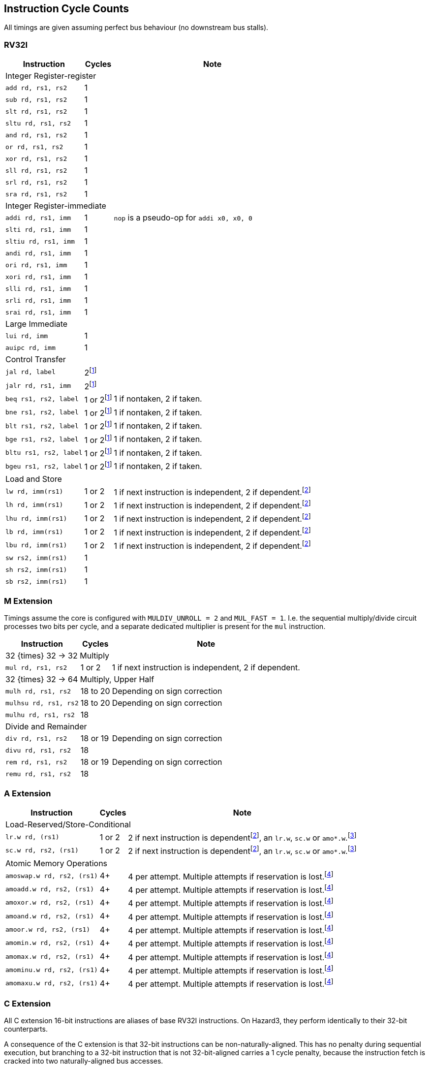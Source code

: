 == Instruction Cycle Counts

All timings are given assuming perfect bus behaviour (no downstream bus stalls).

=== RV32I

[%autowidth.stretch, options="header"]
|===
| Instruction | Cycles | Note
3+| Integer Register-register
| `add rd, rs1, rs2` | 1 |
| `sub rd, rs1, rs2` | 1 |
| `slt rd, rs1, rs2` | 1 |
| `sltu rd, rs1, rs2` | 1 |
| `and rd, rs1, rs2` | 1 |
| `or rd, rs1, rs2` | 1 |
| `xor rd, rs1, rs2` | 1 |
| `sll rd, rs1, rs2` | 1 |
| `srl rd, rs1, rs2` | 1 |
| `sra rd, rs1, rs2` | 1 |
3+| Integer Register-immediate
| `addi rd, rs1, imm` | 1 | `nop` is a pseudo-op for `addi x0, x0, 0`
| `slti rd, rs1, imm` | 1 |
| `sltiu rd, rs1, imm` | 1 |
| `andi rd, rs1, imm` | 1 |
| `ori rd, rs1, imm` | 1 |
| `xori rd, rs1, imm` | 1 |
| `slli rd, rs1, imm` | 1 |
| `srli rd, rs1, imm` | 1 |
| `srai rd, rs1, imm` | 1 |
3+| Large Immediate
| `lui rd, imm` | 1 |
| `auipc rd, imm` | 1 |
3+| Control Transfer
| `jal rd, label` | 2footnote:unaligned_branch[A jump or branch to a 32-bit instruction which is not 32-bit-aligned requires one additional cycle, because two naturally aligned bus cycles are required to fetch the target instruction.]|
| `jalr rd, rs1, imm` | 2footnote:unaligned_branch[] |
| `beq rs1, rs2, label`| 1 or 2footnote:unaligned_branch[] | 1 if nontaken, 2 if taken.
| `bne rs1, rs2, label`| 1 or 2footnote:unaligned_branch[] | 1 if nontaken, 2 if taken.
| `blt rs1, rs2, label`| 1 or 2footnote:unaligned_branch[] | 1 if nontaken, 2 if taken.
| `bge rs1, rs2, label`| 1 or 2footnote:unaligned_branch[] | 1 if nontaken, 2 if taken.
| `bltu rs1, rs2, label`| 1 or 2footnote:unaligned_branch[] | 1 if nontaken, 2 if taken.
| `bgeu rs1, rs2, label`| 1 or 2footnote:unaligned_branch[] | 1 if nontaken, 2 if taken.
3+| Load and Store
| `lw rd, imm(rs1)` | 1 or 2 | 1 if next instruction is independent, 2 if dependent.footnote:data_dependency[If an instruction in stage 2 (e.g. an `add`) uses data from stage 3 (e.g. a `lw` result), a 1-cycle bubble is inserted between the pair. A load data -> store data dependency is _not_ an example of this, because data is produced and consumed in stage 3. However, load data -> load address _would_ qualify, as would e.g. `sc.w` -> `beqz`.]
| `lh rd, imm(rs1)` | 1 or 2 | 1 if next instruction is independent, 2 if dependent.footnote:data_dependency[]
| `lhu rd, imm(rs1)` | 1 or 2 | 1 if next instruction is independent, 2 if dependent.footnote:data_dependency[]
| `lb rd, imm(rs1)` | 1 or 2 | 1 if next instruction is independent, 2 if dependent.footnote:data_dependency[]
| `lbu rd, imm(rs1)` | 1 or 2 | 1 if next instruction is independent, 2 if dependent.footnote:data_dependency[]
| `sw rs2, imm(rs1)` | 1 |
| `sh rs2, imm(rs1)` | 1 |
| `sb rs2, imm(rs1)` | 1 |
|===

=== M Extension

Timings assume the core is configured with `MULDIV_UNROLL = 2` and `MUL_FAST = 1`. I.e. the sequential multiply/divide circuit processes two bits per cycle, and a separate dedicated multiplier is present for the `mul` instruction.


[%autowidth.stretch, options="header"]
|===
| Instruction | Cycles | Note
3+| 32 {times} 32 -> 32 Multiply
| `mul rd, rs1, rs2` | 1 or 2 | 1 if next instruction is independent, 2 if dependent.
3+| 32 {times} 32 -> 64 Multiply, Upper Half
| `mulh rd, rs1, rs2` | 18 to 20 | Depending on sign correction
| `mulhsu rd, rs1, rs2` | 18 to 20 | Depending on sign correction
| `mulhu rd, rs1, rs2` | 18 |
3+| Divide and Remainder
| `div rd, rs1, rs2` | 18 or 19 | Depending on sign correction
| `divu rd, rs1, rs2` | 18 |
| `rem rd, rs1, rs2` | 18 or 19 | Depending on sign correction
| `remu rd, rs1, rs2` | 18 |
|===

=== A Extension

[%autowidth.stretch, options="header"]
|===
| Instruction | Cycles | Note
3+| Load-Reserved/Store-Conditional
| `lr.w rd, (rs1)` | 1 or 2 | 2 if next instruction is dependentfootnote:data_dependency[], an `lr.w`, `sc.w` or `amo*.w`.footnote:exclusive_pipelining[A pipeline bubble is inserted between `lr.w`/`sc.w` and an immediately-following `lr.w`/`sc.w`/`amo*`, because the AHB5 bus standard does not permit pipelined exclusive accesses. A stall would be inserted between `lr.w` and `sc.w` anyhow, so the local monitor can be updated based on the `lr.w` data phase in time to suppress the `sc.w` address phase.]
| `sc.w rd, rs2, (rs1)` | 1 or 2 | 2 if next instruction is dependentfootnote:data_dependency[], an `lr.w`, `sc.w` or `amo*.w`.footnote:exclusive_pipelining[]
3+| Atomic Memory Operations
|`amoswap.w rd, rs2, (rs1)` | 4+ | 4 per attempt. Multiple attempts if reservation is lost.footnote:amo_timing[AMOs are issued as a paired exclusive read and exclusive write on the bus, at the maximum speed of 2 cycles per access, since the bus does not permit pipelining of exclusive reads/writes. If the write phase fails due to the global monitor reporting a lost reservation, the instruction loops at a rate of 4 cycles per loop, until success. If the read reservation is refused by the global monitor, the instruction generates a Store/AMO Fault exception, to avoid an infinite loop.]
|`amoadd.w rd, rs2, (rs1)`  | 4+ | 4 per attempt. Multiple attempts if reservation is lost.footnote:amo_timing[]
|`amoxor.w rd, rs2, (rs1)`  | 4+ | 4 per attempt. Multiple attempts if reservation is lost.footnote:amo_timing[]
|`amoand.w rd, rs2, (rs1)`  | 4+ | 4 per attempt. Multiple attempts if reservation is lost.footnote:amo_timing[]
|`amoor.w rd, rs2, (rs1)`   | 4+ | 4 per attempt. Multiple attempts if reservation is lost.footnote:amo_timing[]
|`amomin.w rd, rs2, (rs1)`  | 4+ | 4 per attempt. Multiple attempts if reservation is lost.footnote:amo_timing[]
|`amomax.w rd, rs2, (rs1)`  | 4+ | 4 per attempt. Multiple attempts if reservation is lost.footnote:amo_timing[]
|`amominu.w rd, rs2, (rs1)` | 4+ | 4 per attempt. Multiple attempts if reservation is lost.footnote:amo_timing[]
|`amomaxu.w rd, rs2, (rs1)` | 4+ | 4 per attempt. Multiple attempts if reservation is lost.footnote:amo_timing[]
|===

=== C Extension

All C extension 16-bit instructions are aliases of base RV32I instructions. On Hazard3, they perform identically to their 32-bit counterparts.

A consequence of the C extension is that 32-bit instructions can be non-naturally-aligned. This has no penalty during sequential execution, but branching to a 32-bit instruction that is not 32-bit-aligned carries a 1 cycle penalty, because the instruction fetch is cracked into two naturally-aligned bus accesses.

=== Privileged Instructions (including Zicsr)

[%autowidth.stretch, options="header"]
|===
| Instruction | Cycles | Note
3+| CSR Access
| `csrrw rd, csr, rs1` | 1 |
| `csrrc rd, csr, rs1` | 1 |
| `csrrs rd, csr, rs1` | 1 |
| `csrrwi rd, csr, imm` | 1 |
| `csrrci rd, csr, imm` | 1 |
| `csrrsi rd, csr, imm` | 1 |
3+| Trap Request
| `ecall` | 3 | Time given is for jumping to `mtvec`
| `ebreak` | 3 | Time given is for jumping to `mtvec`
|===

=== Bit Manipulation

[%autowidth.stretch, options="header"]
|===
| Instruction | Cycles | Note
3+| Zba (address generation)
|`sh1add rd, rs1, rs2` | 1 |
|`sh2add rd, rs1, rs2` | 1 |
|`sh3add rd, rs1, rs2` | 1 |
3+| Zbb (basic bit manipulation)
|`andn rd, rs1, rs2`   | 1 |
|`clz rd, rs1`         | 1 |
|`cpop rd, rs1`        | 1 |
|`ctz rd, rs1`         | 1 |
|`max rd, rs1, rs2`    | 1 |
|`maxu rd, rs1, rs2`   | 1 |
|`min rd, rs1, rs2`    | 1 |
|`minu rd, rs1, rs2`   | 1 |
|`orc.b rd, rs1`       | 1 |
|`orn rd, rs1, rs2`    | 1 |
|`rev8 rd, rs1`        | 1 |
|`rol rd, rs1, rs2`    | 1 |
|`ror rd, rs1, rs2`    | 1 |
|`rori rd, rs1, imm`   | 1 |
|`sext.b rd, rs1`      | 1 |
|`sext.h rd, rs1`      | 1 |
|`xnor rd, rs1, rs2`   | 1 |
|`zext.h rd, rs1`      | 1 |
|`zext.b rd, rs1`      | 1 | `zext.b` is a pseudo-op for `andi rd, rs1, 0xff`
3+| Zbc (carry-less multiply)
|`clmul rd, rs1, rs2`  | 1 |
|`clmulh rd, rs1, rs2` | 1 |
|`clmulr rd, rs1, rs2` | 1 |
3+| Zbs (single-bit manipulation)
|`bclr rd, rs1, rs2`   | 1 |
|`bclri rd, rs1, imm`  | 1 |
|`bext rd, rs1, rs2`   | 1 |
|`bexti rd, rs1, imm`  | 1 |
|`binv rd, rs1, rs2`   | 1 |
|`binvi rd, rs1, imm`  | 1 |
|`bset rd, rs1, rs2`   | 1 |
|`bseti rd, rs1, imm`  | 1 |
|===
